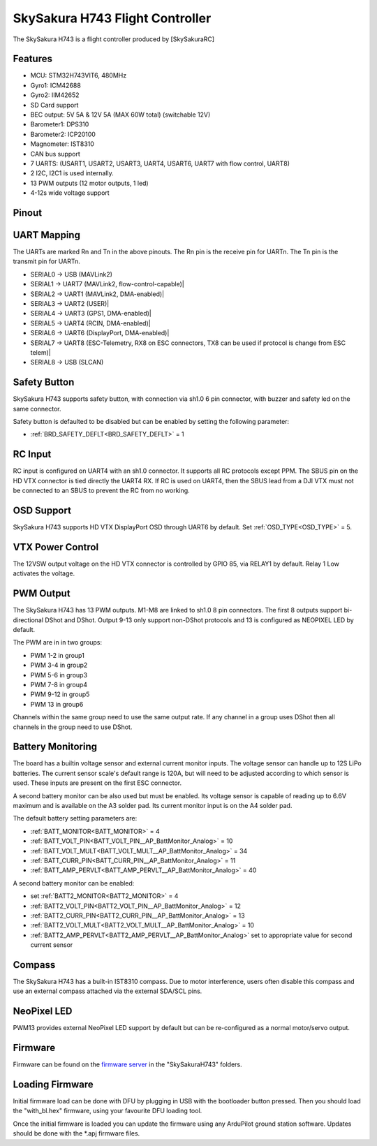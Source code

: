 .. _common-SkySakuraH743:

================================
SkySakura H743 Flight Controller
================================

The SkySakura H743 is a flight controller produced by [SkySakuraRC]

Features
========
* MCU: STM32H743VIT6, 480MHz
* Gyro1: ICM42688
* Gyro2: IIM42652
* SD Card support
* BEC output: 5V 5A & 12V 5A (MAX 60W total) (switchable 12V)
* Barometer1: DPS310
* Barometer2: ICP20100
* Magnometer: IST8310
* CAN bus support
* 7 UARTS: (USART1, USART2, USART3, UART4, USART6, UART7 with flow control, UART8)
* 2 I2C, I2C1 is used internally.
* 13 PWM outputs (12 motor outputs, 1 led)
* 4-12s wide voltage support

Pinout
======
.. image:: ../../../images/SkySakuraH743_top.png
   :target: ../_images/SkySakuraH743_top.png

.. image:: ../../../images/SkySakuraH743-bottom.png
   :target: ../_images/SkySakuraH743-bottom.png

.. image:: ../../../images/SkySakuraH743-wiring-a.png
   :target: ../_images/SkySakuraH743-wiring-a.png

.. image:: ../../../images/SkySakuraH743-wiring-b.png
   :target: ../_images/SkySakuraH743-wiring-b.png

UART Mapping
============

The UARTs are marked Rn and Tn in the above pinouts. The Rn pin is the
receive pin for UARTn. The Tn pin is the transmit pin for UARTn.

* SERIAL0 -> USB (MAVLink2)
* SERIAL1 -> UART7 (MAVLink2, flow-control-capable)|
* SERIAL2 -> UART1 (MAVLink2, DMA-enabled)|
* SERIAL3 -> UART2 (USER)|
* SERIAL4 -> UART3 (GPS1, DMA-enabled)|
* SERIAL5 -> UART4 (RCIN, DMA-enabled)|
* SERIAL6 -> UART6 (DisplayPort, DMA-enabled)|
* SERIAL7 -> UART8 (ESC-Telemetry, RX8 on ESC connectors, TX8 can be used if protocol is change from ESC telem)|
* SERIAL8 -> USB (SLCAN)

Safety Button
=============
SkySakura H743 supports safety button, with connection via sh1.0 6 pin connector, with buzzer and safety led on the same connector.

Safety button is defaulted to be disabled but can be enabled by setting the following parameter:

* :ref:`BRD_SAFETY_DEFLT<BRD_SAFETY_DEFLT>` = 1

RC Input
========
RC input is configured on UART4 with an sh1.0 connector. It supports all RC protocols except PPM. The SBUS pin on the HD VTX connector is tied directly the UART4 RX. If RC is used on UART4, then the SBUS lead from a DJI VTX must not be connected to an SBUS to prevent the RC from no working.

OSD Support
===========
SkySakura H743 supports HD VTX DisplayPort OSD through UART6 by default. Set :ref:`OSD_TYPE<OSD_TYPE>` = 5.

VTX Power Control
=================
The 12VSW output voltage on the HD VTX connector is controlled by GPIO 85, via RELAY1 by default. Relay 1 Low activates the voltage.

PWM Output
==========
The SkySakura H743 has 13 PWM outputs. M1-M8 are linked to sh1.0 8 pin connectors. The first 8 outputs support bi-directional DShot and DShot. Output 9-13 only support non-DShot protocols and 13 is configured as NEOPIXEL LED by default.

The PWM are in in two groups:

* PWM 1-2 in group1
* PWM 3-4 in group2
* PWM 5-6 in group3
* PWM 7-8 in group4
* PWM 9-12 in group5
* PWM 13 in group6

Channels within the same group need to use the same output rate. If
any channel in a group uses DShot then all channels in the group need
to use DShot.

Battery Monitoring
==================
The board has a builtin voltage sensor and external current monitor inputs. The voltage sensor can handle up to 12S LiPo batteries. The current sensor scale's default range is 120A, but will need to be adjusted according to which sensor is used. These inputs are present on the first ESC connector.

A second battery monitor can be also used but must be enabled. Its voltage sensor is capable of reading up to 6.6V maximum and is available on the A3 solder pad. Its current monitor input is on the A4 solder pad.

The default battery setting parameters are:

* :ref:`BATT_MONITOR<BATT_MONITOR>` = 4
* :ref:`BATT_VOLT_PIN<BATT_VOLT_PIN__AP_BattMonitor_Analog>` = 10
* :ref:`BATT_VOLT_MULT<BATT_VOLT_MULT__AP_BattMonitor_Analog>` = 34
* :ref:`BATT_CURR_PIN<BATT_CURR_PIN__AP_BattMonitor_Analog>` = 11
* :ref:`BATT_AMP_PERVLT<BATT_AMP_PERVLT__AP_BattMonitor_Analog>` = 40

A second battery monitor can be enabled:

* set :ref:`BATT2_MONITOR<BATT2_MONITOR>` = 4
* :ref:`BATT2_VOLT_PIN<BATT2_VOLT_PIN__AP_BattMonitor_Analog>` = 12
* :ref:`BATT2_CURR_PIN<BATT2_CURR_PIN__AP_BattMonitor_Analog>` = 13
* :ref:`BATT2_VOLT_MULT<BATT2_VOLT_MULT__AP_BattMonitor_Analog>` = 10
* :ref:`BATT2_AMP_PERVLT<BATT2_AMP_PERVLT__AP_BattMonitor_Analog>` set  to appropriate value for second current sensor

Compass
=======
The SkySakura H743 has a built-in IST8310 compass. Due to motor interference, users often disable this compass and use an external compass attached via the external SDA/SCL pins.

NeoPixel LED
============
PWM13 provides external NeoPixel LED support by default but can be re-configured as a normal motor/servo output.

Firmware
========
Firmware can be found on the `firmware server <https://firmware.ardupilot.org>`__  in the "SkySakuraH743" folders.

Loading Firmware
================
Initial firmware load can be done with DFU by plugging in USB with the
bootloader button pressed. Then you should load the "with_bl.hex"
firmware, using your favourite DFU loading tool.

Once the initial firmware is loaded you can update the firmware using
any ArduPilot ground station software. Updates should be done with the
\*.apj firmware files.

